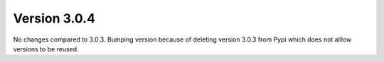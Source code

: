 Version 3.0.4
=============

No changes compared to 3.0.3.
Bumping version because of deleting version 3.0.3 from Pypi which does not
alllow versions to be reused.
